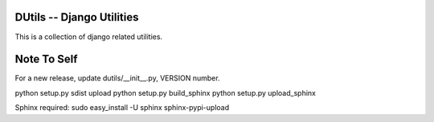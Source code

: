 DUtils -- Django Utilities
==========================

This is a collection of django related utilities.

Note To Self
============

For a new release, update dutils/__init__.py, VERSION number.

python setup.py sdist upload
python setup.py build_sphinx
python setup.py upload_sphinx

Sphinx required: sudo easy_install -U sphinx sphinx-pypi-upload
